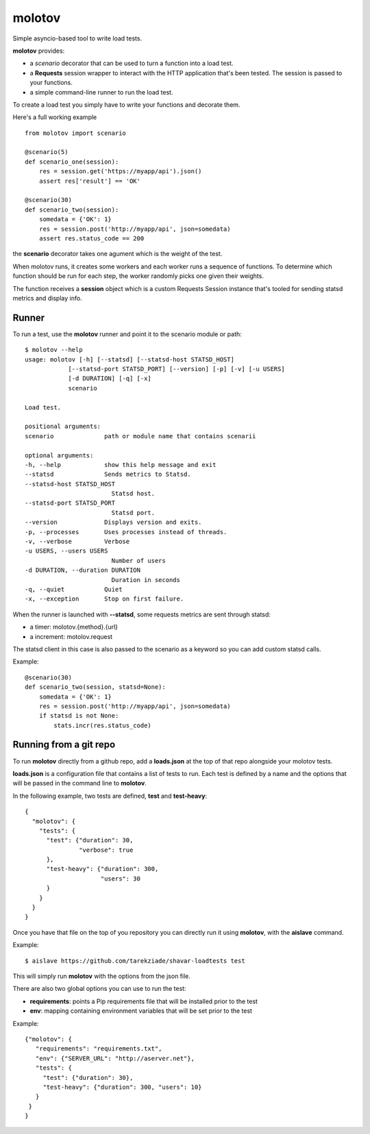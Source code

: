 =======
molotov
=======

Simple asyncio-based tool to write load tests.

**molotov** provides:

- a `scenario` decorator that can be used
  to turn a function into a load test.
- a **Requests** session wrapper to interact with the
  HTTP application that's been tested. The session
  is passed to your functions.
- a simple command-line runner to run the load test.


To create a load test you simply have to write
your functions and decorate them.

Here's a full working example ::

    from molotov import scenario

    @scenario(5)
    def scenario_one(session):
        res = session.get('https://myapp/api').json()
        assert res['result'] == 'OK'

    @scenario(30)
    def scenario_two(session):
        somedata = {'OK': 1}
        res = session.post('http://myapp/api', json=somedata)
        assert res.status_code == 200


the **scenario** decorator takes one agument which is the
weight of the test.

When molotov runs, it creates some workers and each worker
runs a sequence of functions. To determine which function
should be run for each step, the worker randomly picks one
given their weights.

The function receives a **session** object which is
a custom Requests Session instance that's tooled for
sending statsd metrics and display info.



Runner
======

To run a test, use the **molotov** runner and point it to
the scenario module or path::

    $ molotov --help
    usage: molotov [-h] [--statsd] [--statsd-host STATSD_HOST]
                [--statsd-port STATSD_PORT] [--version] [-p] [-v] [-u USERS]
                [-d DURATION] [-q] [-x]
                scenario

    Load test.

    positional arguments:
    scenario              path or module name that contains scenarii

    optional arguments:
    -h, --help            show this help message and exit
    --statsd              Sends metrics to Statsd.
    --statsd-host STATSD_HOST
                            Statsd host.
    --statsd-port STATSD_PORT
                            Statsd port.
    --version             Displays version and exits.
    -p, --processes       Uses processes instead of threads.
    -v, --verbose         Verbose
    -u USERS, --users USERS
                            Number of users
    -d DURATION, --duration DURATION
                            Duration in seconds
    -q, --quiet           Quiet
    -x, --exception       Stop on first failure.


When the runner is launched with **--statsd**, some requests metrics are sent
through statsd:

- a timer: molotov.{method}.{url}
- a increment: motolov.request

The statsd client in this case is also passed to the scenario as a keyword
so you can add custom statsd calls.

Example::

    @scenario(30)
    def scenario_two(session, statsd=None):
        somedata = {'OK': 1}
        res = session.post('http://myapp/api', json=somedata)
        if statsd is not None:
            stats.incr(res.status_code)


Running from a git repo
=======================

To run **molotov** directly from a github repo, add a **loads.json**
at the top of that repo alongside your molotov tests.

**loads.json** is a configuration file that contains a list of tests to run.
Each test is defined by a name and the options that will be passed in
the command line to **molotov**.

In the following example, two tests are defined, **test** and **test-heavy**::

  {
    "molotov": {
      "tests": {
        "test": {"duration": 30,
                 "verbose": true
        },
        "test-heavy": {"duration": 300,
                       "users": 30
        }
      }
    }
  }


Once you have that file on the top of you repository you can directly run
it using **molotov**, with the **aislave** command.

Example::

    $ aislave https://github.com/tarekziade/shavar-loadtests test

This will simply run **molotov** with the options from the json file.

There are also two global options you can use to run the test:

- **requirements**: points a Pip requirements file that will be installed prior
  to the test
- **env**: mapping containing environment variables that will be
  set prior to the test

Example::

    {"molotov": {
       "requirements": "requirements.txt",
       "env": {"SERVER_URL": "http://aserver.net"},
       "tests": {
         "test": {"duration": 30},
         "test-heavy": {"duration": 300, "users": 10}
       }
     }
    }
